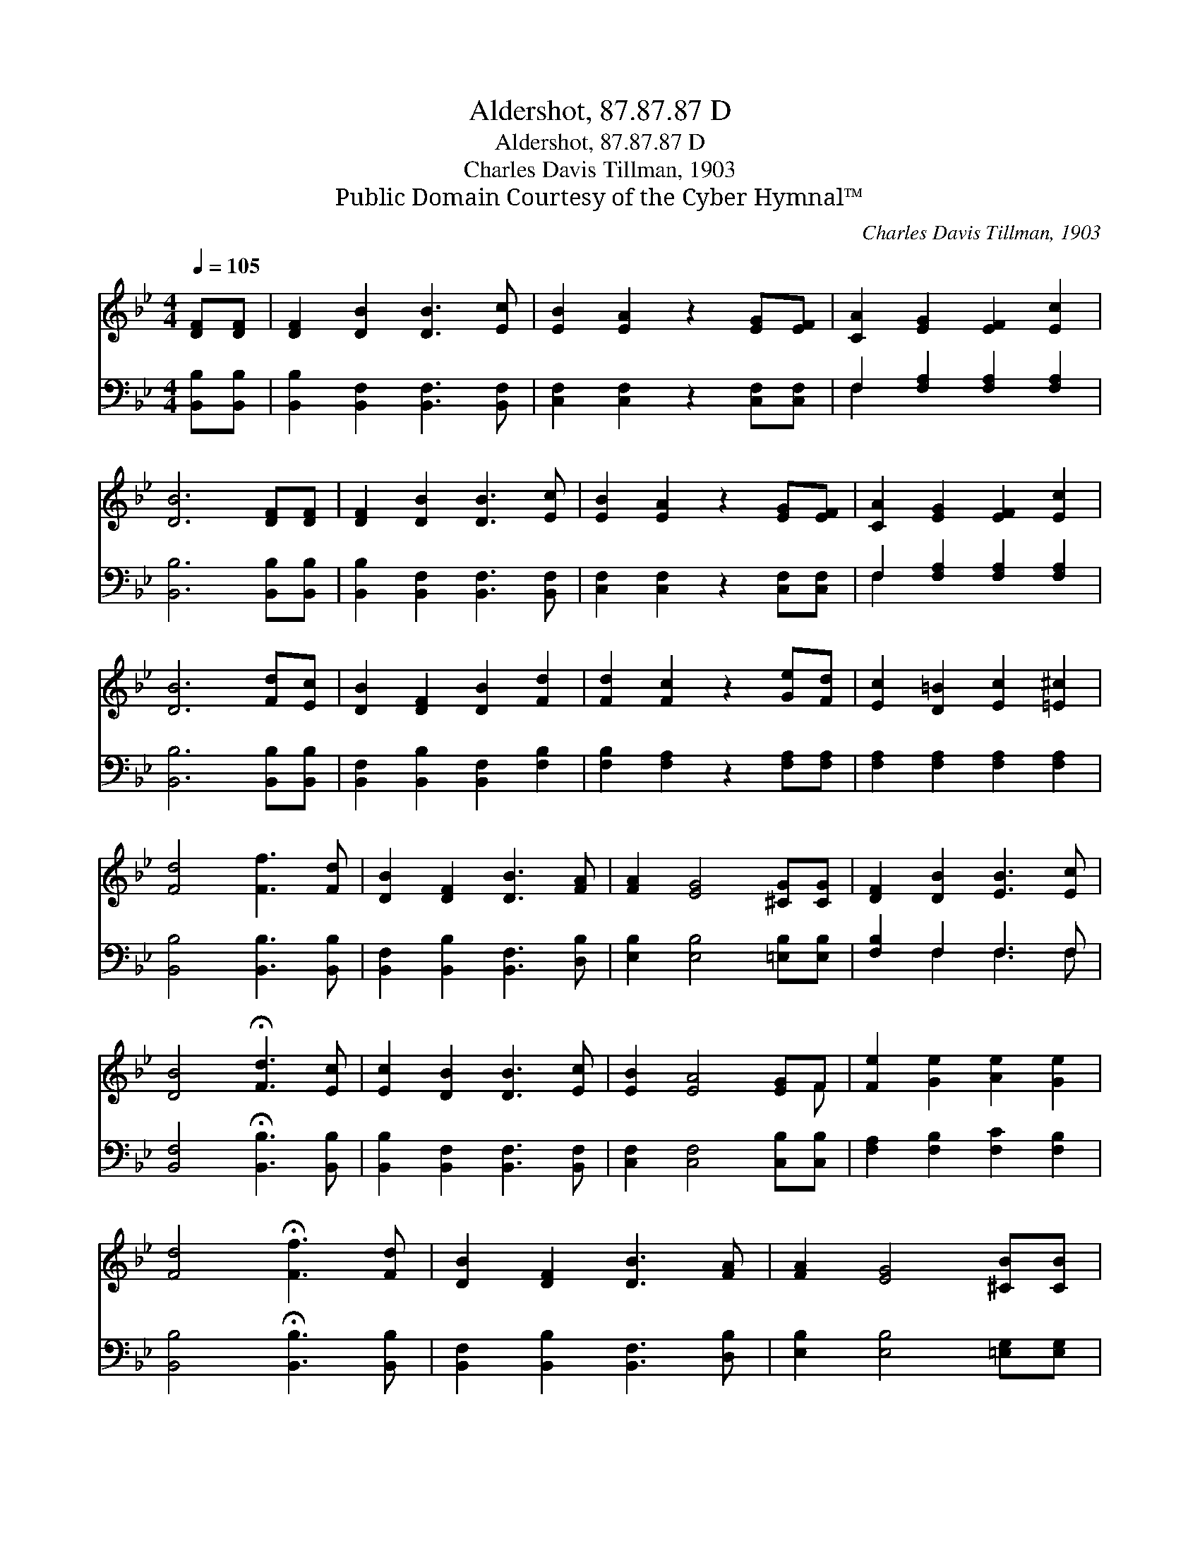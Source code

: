 X:1
T:Aldershot, 87.87.87 D
T:Aldershot, 87.87.87 D
T:Charles Davis Tillman, 1903
T:Public Domain Courtesy of the Cyber Hymnal™
C:Charles Davis Tillman, 1903
Z:Public Domain
Z:Courtesy of the Cyber Hymnal™
%%score ( 1 2 ) ( 3 4 )
L:1/8
Q:1/4=105
M:4/4
K:Bb
V:1 treble 
V:2 treble 
V:3 bass 
V:4 bass 
V:1
 [DF][DF] | [DF]2 [DB]2 [DB]3 [Ec] | [EB]2 [EA]2 z2 [EG][EF] | [CA]2 [EG]2 [EF]2 [Ec]2 | %4
 [DB]6 [DF][DF] | [DF]2 [DB]2 [DB]3 [Ec] | [EB]2 [EA]2 z2 [EG][EF] | [CA]2 [EG]2 [EF]2 [Ec]2 | %8
 [DB]6 [Fd][Ec] | [DB]2 [DF]2 [DB]2 [Fd]2 | [Fd]2 [Fc]2 z2 [Ge][Fd] | [Ec]2 [D=B]2 [Ec]2 [=E^c]2 | %12
 [Fd]4 [Ff]3 [Fd] | [DB]2 [DF]2 [DB]3 [FA] | [FA]2 [EG]4 [^CG][CG] | [DF]2 [DB]2 [EB]3 [Ec] | %16
 [DB]4 !fermata![Fd]3 [Ec] | [Ec]2 [DB]2 [DB]3 [Ec] | [EB]2 [EA]4 [EG]F | [Fe]2 [Ge]2 [Ae]2 [Ge]2 | %20
 [Fd]4 !fermata![Ff]3 [Fd] | [DB]2 [DF]2 [DB]3 [FA] | [FA]2 [EG]4 [^CB][CB] | %23
 [DB] [Fd]2 [DF] !fermata![Ec]3 [DB] | [DB]6 |] %25
V:2
 x2 | x8 | x8 | x8 | x8 | x8 | x8 | x8 | x8 | x8 | x8 | x8 | x8 | x8 | x8 | x8 | x8 | x8 | x7 F | %19
 x8 | x8 | x8 | x8 | x8 | x6 |] %25
V:3
 [B,,B,][B,,B,] | [B,,B,]2 [B,,F,]2 [B,,F,]3 [B,,F,] | [C,F,]2 [C,F,]2 z2 [C,F,][C,F,] | %3
 F,2 [F,A,]2 [F,A,]2 [F,A,]2 | [B,,B,]6 [B,,B,][B,,B,] | [B,,B,]2 [B,,F,]2 [B,,F,]3 [B,,F,] | %6
 [C,F,]2 [C,F,]2 z2 [C,F,][C,F,] | F,2 [F,A,]2 [F,A,]2 [F,A,]2 | [B,,B,]6 [B,,B,][B,,B,] | %9
 [B,,F,]2 [B,,B,]2 [B,,F,]2 [F,B,]2 | [F,B,]2 [F,A,]2 z2 [F,A,][F,A,] | %11
 [F,A,]2 [F,A,]2 [F,A,]2 [F,A,]2 | [B,,B,]4 [B,,B,]3 [B,,B,] | [B,,F,]2 [B,,B,]2 [B,,F,]3 [D,B,] | %14
 [E,B,]2 [E,B,]4 [=E,B,][E,B,] | [F,B,]2 F,2 F,3 F, | [B,,F,]4 !fermata![B,,B,]3 [B,,B,] | %17
 [B,,B,]2 [B,,F,]2 [B,,F,]3 [B,,F,] | [C,F,]2 [C,F,]4 [C,B,][C,B,] | %19
 [F,A,]2 [F,B,]2 [F,C]2 [F,B,]2 | [B,,B,]4 !fermata![B,,B,]3 [B,,B,] | %21
 [B,,F,]2 [B,,B,]2 [B,,F,]3 [D,B,] | [E,B,]2 [E,B,]4 [=E,G,][E,G,] | %23
 [F,B,]3 [F,B,] !fermata![F,A,]3 [B,,F,] | [B,,F,]6 |] %25
V:4
 x2 | x8 | x8 | F,2 x6 | x8 | x8 | x8 | F,2 x6 | x8 | x8 | x8 | x8 | x8 | x8 | x8 | x2 F,2 F,3 F, | %16
 x8 | x8 | x8 | x8 | x8 | x8 | x8 | x8 | x6 |] %25

